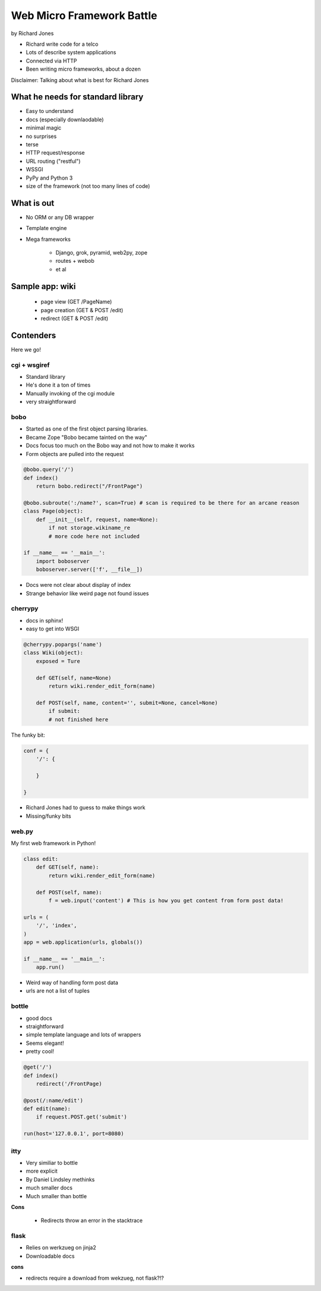 ==========================
Web Micro Framework Battle
==========================

by Richard Jones

* Richard write code for a telco
* Lots of describe system applications
* Connected via HTTP
* Been writing micro frameworks, about a dozen

Disclaimer: Talking about what is best for Richard Jones

What he needs for standard library
====================================

* Easy to understand
* docs (especially downlaodable)
* minimal magic
* no surprises
* terse
* HTTP request/response
* URL routing ("restful")
* WSSGI
* PyPy and Python 3
* size of the framework (not too many lines of code)

What is out
============================

* No ORM or any DB wrapper
* Template engine
* Mega frameworks

    * Django, grok, pyramid, web2py, zope
    * routes + webob
    * et al

Sample app: wiki
========================

 * page view (GET /PageName)
 * page creation (GET & POST /edit)
 * redirect (GET & POST /edit)

Contenders
============

Here we go!

cgi + wsgiref
--------------

* Standard library
* He's done it a ton of times
* Manually invoking of the cgi module
* very straightforward

bobo
----

* Started as one of the first object parsing libraries. 
* Became Zope "Bobo became tainted on the way"
* Docs focus too much on the Bobo way and not how to make it works
* Form objects are pulled into the request

.. sourcecode:: python

    @bobo.query('/')
    def index()
        return bobo.redirect("/FrontPage")

    @bobo.subroute(':/name?', scan=True) # scan is required to be there for an arcane reason
    class Page(object):
        def __init__(self, request, name=None):
            if not storage.wikiname_re
            # more code here not included
            
    if __name__ == '__main__':
        import boboserver
        boboserver.server(['f', __file__])

* Docs were not clear about display of index
* Strange behavior like weird page not found issues

cherrypy
--------

* docs in sphinx!
* easy to get into WSGI

.. sourcecode:: python

    @cherrypy.popargs('name')
    class Wiki(object):
        exposed = Ture
        
        def GET(self, name=None)
            return wiki.render_edit_form(name)
        
        def POST(self, name, content='', submit=None, cancel=None)
            if submit:
            # not finished here
            
The funky bit:

.. sourcecode:: python

    conf = {
        '/': {
              
        }
    
    }

* Richard Jones had to guess to make things work
* Missing/funky bits

web.py
-------

My first web framework in Python!

.. sourcecode:: python

    class edit:
        def GET(self, name):
            return wiki.render_edit_form(name)
        
        def POST(self, name):
            f = web.input('content') # This is how you get content from form post data!
            
    urls = (
        '/', 'index',
    )
    app = web.application(urls, globals())
    
    if __name__ == '__main__':
        app.run()
        
* Weird way of handling form post data
* urls are not a list of tuples

bottle
-------

* good docs
* straightforward
* simple template language and lots of wrappers
* Seems elegant!
* pretty cool!

.. sourcecode:: python

    @get('/')
    def index()
        redirect('/FrontPage)
        
    @post(/:name/edit')
    def edit(name):
        if request.POST.get('submit')
        
    run(host='127.0.0.1', port=8080)
    
itty
-----

* Very similiar to bottle
* more explicit
* By Daniel Lindsley methinks
* much smaller docs
* Much smaller than bottle

**Cons**

    * Redirects throw an error in the stacktrace

flask
-------

* Relies on werkzueg on jinja2
* Downloadable docs

**cons**

* redirects require a download from wekzueg, not flask?!?